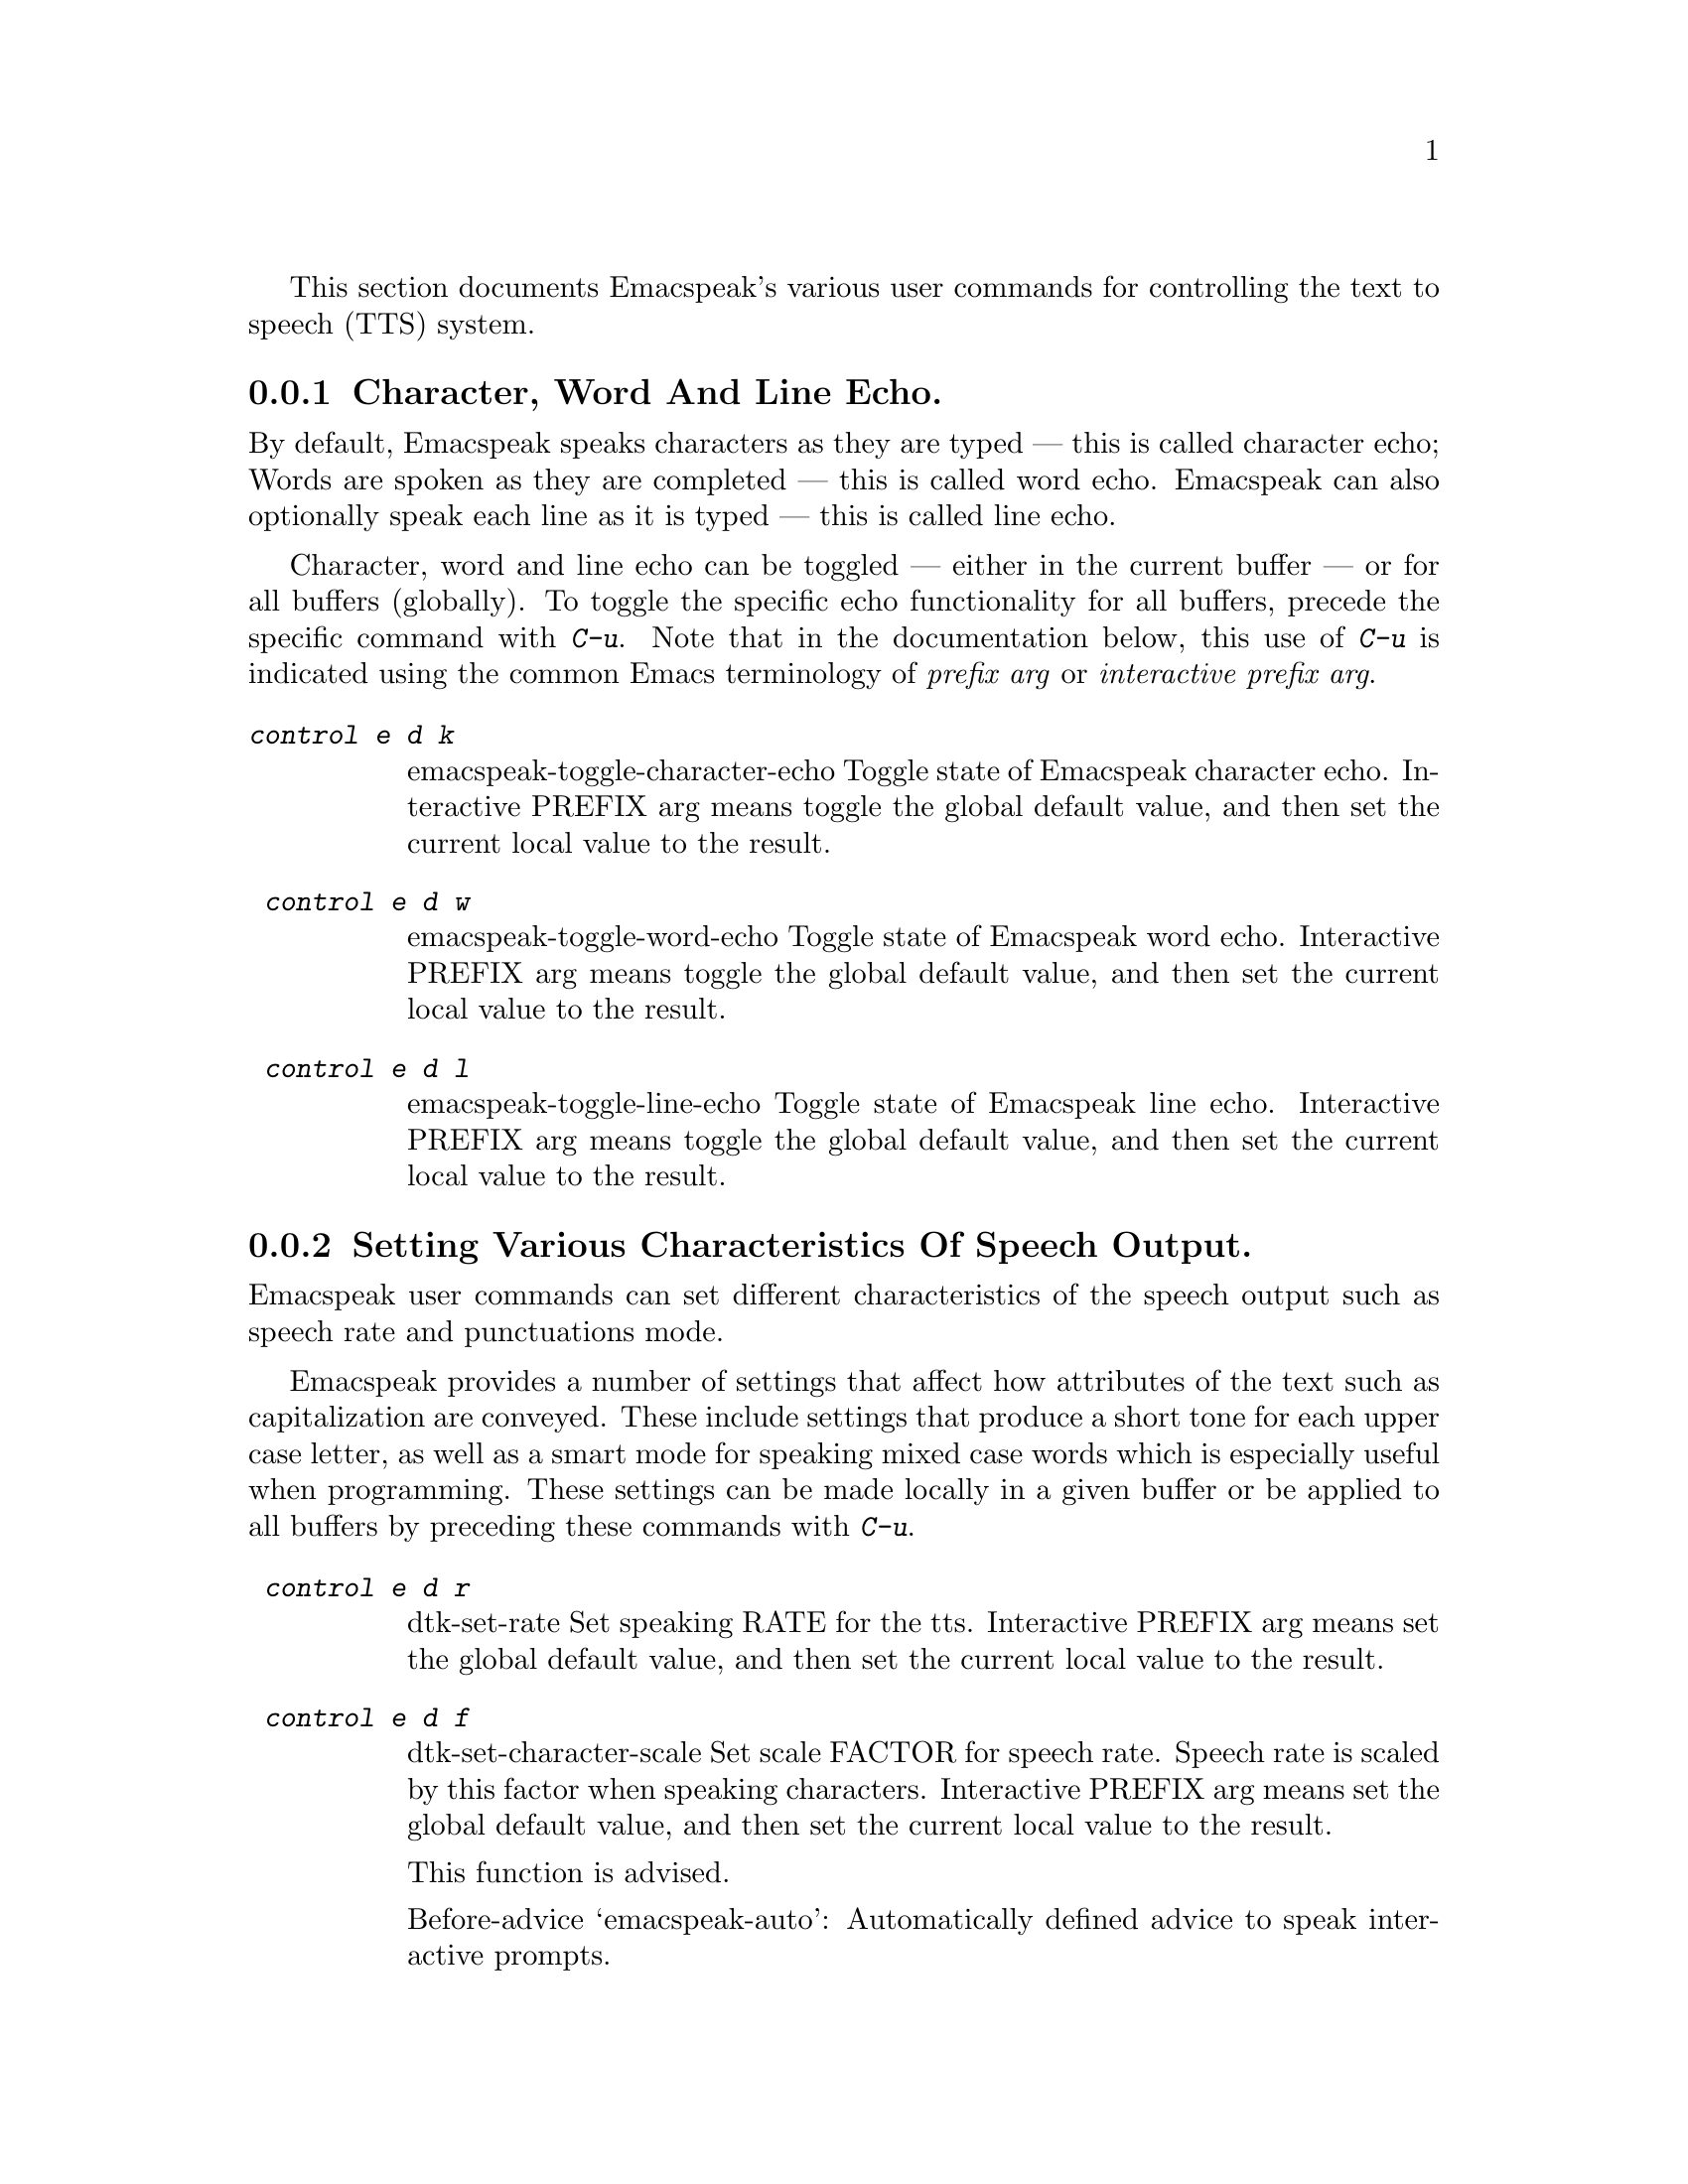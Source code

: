 @c $Id$
 

@cindex tts
@cindex speech system
@cindex speech settings

This section documents Emacspeak's  various user commands for controlling the
text to speech (TTS) system.

@menu
* Controlling Echo::             Character, Word and Line Echo.
* Speech Output  Control::       Indicating case, capitalization and indentation.
* Miscellaneous:: Miscellaneous TTS Commands.
@end menu

@node  Controlling Echo
@subsection   Character, Word And Line Echo.

@cindex line echo
@cindex character echo
@cindex word echo

By default, Emacspeak speaks characters as they are typed --- this is
called character echo; Words are spoken as they are completed --- this is
called word echo.  Emacspeak can also optionally speak each line as it
is typed --- this is called line echo.

Character, word and line echo can be toggled --- either in the current
buffer --- or for all buffers (globally).
To toggle the specific echo functionality for all buffers, precede the
specific command with @kbd{C-u}.
Note that in the documentation below, this use of @kbd{C-u} is indicated 
using the common Emacs terminology of @emph{prefix arg} or
@emph{interactive prefix arg}.

@table @kbd 
@findex  emacspeak-toggle-character-echo
 @kindex  control e d k 
@item  @kbd{control e d k }
emacspeak-toggle-character-echo
 Toggle state of  Emacspeak  character echo.
Interactive PREFIX arg means toggle  the global default value, and then set the
current local  value to the result.


@findex  emacspeak-toggle-word-echo
 @kindex  control e d w 
 
@item @kbd{ control e d w }
emacspeak-toggle-word-echo
 Toggle state of  Emacspeak  word echo.
Interactive PREFIX arg means toggle  the global default value, and then set the
current local  value to the result.


@findex  emacspeak-toggle-line-echo
 @kindex  control e d l 
 
@item @kbd{ control e d l }
emacspeak-toggle-line-echo
 Toggle state of  Emacspeak  line echo.
Interactive PREFIX arg means toggle  the global default value, and then set the
current local  value to the result.
@end table

@node Speech Output  Control
@subsection Setting Various Characteristics Of Speech Output.

Emacspeak user commands can set different characteristics of the speech
output such as speech rate and  punctuations mode.


Emacspeak provides a number of settings that affect how  attributes of
the text such as capitalization are conveyed.
These include settings that produce a short tone for each upper case
letter,  as well as a smart mode for speaking mixed case words which is
especially useful when programming.
These settings can be made locally in a given buffer or be applied to
all buffers by preceding these commands with @kbd{C-u}.

@table @kbd 

@findex  dtk-set-rate
 @kindex  control e d r 
 
@item @kbd{ control e d r }
dtk-set-rate
 Set speaking RATE for the tts.
Interactive PREFIX arg means set   the global default value, and then set the
current local  value to the result.


@findex  dtk-set-character-scale
 @kindex  control e d f 
 
@item @kbd{ control e d f }
dtk-set-character-scale
 Set scale FACTOR for   speech rate.
Speech rate is scaled by this factor
when speaking characters.
Interactive PREFIX arg means set   the global default value, and then set the
current local  value to the result.

This function is advised.

Before-advice `emacspeak-auto':
Automatically defined advice to speak interactive prompts. 


@findex  dtk-set-predefined-speech-rate
 @kindex  control e d 9   control e d 8   control e d 7   control e d 6   control e d 5   control e d 4   control e d 3   control e d 2   control e d 1   control e d 0 
 
@item @kbd{ control e d 9   control e d 8   control e d 7   control e d 6   control e d 5   control e d 4   control e d 3   control e d 2   control e d 1   control e d 0 }
dtk-set-predefined-speech-rate
 Set speech rate to one of nine predefined levels.
Interactive PREFIX arg says to set the rate globally.


@findex  dtk-set-punctuations
 @kindex  control e d p 
 
@item @kbd{ control e d p }
dtk-set-punctuations
 Set punctuation mode to MODE.
Possible values are `some', `all', or `none'.
Interactive PREFIX arg means set   the global default value, and then set the
current local  value to the result.



@findex  dtk-set-pronunciation-mode
 @kindex  control e d m 
 
@item @kbd{ control e d m }
dtk-set-pronunciation-mode
 Set pronunciation MODE.
This command is valid only for newer
Dectalks, e.g.  the Dectalk Express.  Possible values are `math, name,
europe, spell', all of which can be turned on or off.
Argument STATE specifies new state.



@findex  dtk-toggle-split-caps
 @kindex  control e d s 

@item @kbd{ control e d s }
dtk-toggle-split-caps
 Toggle split caps mode.
Split caps mode is useful when reading
Hungarian notation in program source code.  Interactive PREFIX arg
means toggle the global default value, and then set the current local
value to the result.


@findex  dtk-toggle-capitalization
 @kindex  control e d c 
 
@item @kbd{ control e d c }
dtk-toggle-capitalization
 Toggle capitalization.
when set, capitalization is indicated by a
short beep.  Interactive PREFIX arg means toggle the global default
value, and then set the current local value to the result.


@findex  dtk-toggle-allcaps-beep
 @kindex  control e d  cap C  
 
@item @kbd{ control e d  cap C  }
dtk-toggle-allcaps-beep
 Toggle allcaps-beep.
when set, allcaps words  are  indicated by a
short beep.  Interactive PREFIX arg means toggle the global default
value, and then set the current local value to the result.
Note that allcaps-beep is a very useful thing when programming.
However it is irritating to have it on when reading documents.
@end table

In addition, Emacspeak can convey the indentation of lines as they are
spoken--
this is relevant when programming  and is the default when working with
program source.



@table @kbd

@findex  emacspeak-toggle-audio-indentation
 @kindex  control e d i 
 
@item @kbd{ control e d i }
emacspeak-toggle-audio-indentation
 Toggle state of  Emacspeak  audio indentation.
Interactive PREFIX arg means toggle  the global default value, and then set the
current local  value to the result.
Specifying the method of indentation as `tones'
results in the Dectalk producing a tone whose length is a function of the
line's indentation.  Specifying `speak'
results in the number of initial spaces being spoken.

Indentation feedback style is set by option 
emacspeak-audio-indentation-method
@vindex  emacspeak-audio-indentation-method

The default value is  @code{"speak"}

See variable `emacspeak-audio-indentation-methods' for
possible values.
Automatically becomes local in any buffer where it is set.

@end table
@node Miscellaneous
@subsection Miscellaneous Speech Commands


Speech can be stopped using command @code{dtk-stop}
--- though in normal use, 
the action of moving the cursor will stop ongoing speech. 
The speech server can be stopped and restarted for cases where the user
wants to switch to a different server --- or in the rare case to nuke a
runaway speech server.


@table @kbd

@findex  dtk-stop
 @kindex     pause   control e s   
 
@item @kbd{Control e s}
dtk-stop
 Stop speech now.

@findex  dtk-toggle-quiet
 @kindex  control e d q 
 
@item @kbd{ control e d q }
dtk-toggle-quiet
 Toggle state of the speech device between being quiet and talkative.
Useful if you want to continue using an Emacs session that has
emacspeak loaded but wish to make the speech shut up.
Optional argument PREFIX specifies whether speech is turned off in the current buffer or in all buffers.



@findex  dtk-emergency-restart
 @kindex  control e control s 
 
@item @kbd{ control e control s }
dtk-emergency-restart
 Use this to nuke the currently running dtk server and restart it.
Useful if you want to switch to another synthesizer while emacspeak is
running.  Also useful for emergency stopping of speech.


@end table


Finally, here are the remaining commands available via the TTS related
keymap @kbd{C-e d}.

@table @kbd

@findex  dtk-add-cleanup-pattern
 @kindex  control e d a 
 
@item @kbd{ control e d a }
dtk-add-cleanup-pattern
 Add this pattern to the list of repeating patterns that are cleaned up.
Optional interactive prefix arg deletes  this pattern if
previously added.  Cleaning up repeated patterns results in emacspeak
speaking the pattern followed by a repeat count instead of speaking
all the characters making up the pattern.  Thus, by adding the
repeating pattern `.' (this is already added by default) emacspeak
will say ``aw fifteen dot'' when speaking the string
``...............'' instead of ``period period period period ''.




@findex  dtk-select-server
 @kindex  control e d d 
 
@item @kbd{ control e d d }
dtk-select-server
 Select a speech server interactively.
This will be the server that is used when you next call either
M-x dtk-initialize or C-e C-s.
Argument PROGRAM specifies the speech server program.


@findex  dtk-toggle-splitting-on-white-space
 @kindex  control e d SPACE 
 
@item @kbd{ control e d SPACE }
dtk-toggle-splitting-on-white-space
 Toggle splitting of speech on white space.
This affects the internal state of emacspeak that decides if we split
text purely by clause boundaries, or also include
whitespace.  By default, emacspeak sends a clause at a time
to the speech device.  This produces fluent speech for
normal use.  However in modes such as `shell-mode' and some
programming language modes, clause markers appear
infrequently, and this can result in large amounts of text
being sent to the speech device at once, making the system
unresponsive when asked to stop talking.  Splitting on white
space makes emacspeak's stop command responsive.  However,
when splitting on white space, the speech sounds choppy
since the synthesizer is getting a word at a time.



@findex  dtk-set-chunk-separator-syntax
 @kindex  control e d RETURN 
 
@item @kbd{ control e d RETURN }
dtk-set-chunk-separator-syntax
 Interactively set how text is split in chunks.
See the Emacs documentation on syntax tables for details on how characters are
classified into various syntactic classes.
Argument S specifies the syntax class.


@findex  emacspeak-dial-dtk
 @kindex  control e d t 
 
@item @kbd{ control e d t }
emacspeak-dial-dtk
 Prompt for and dial a phone NUMBER with the Dectalk.


@findex  emacspeak-dtk-speak-version
 @kindex  control e d  cap V  
 
@item @kbd{ control e d  cap V  }
emacspeak-dtk-speak-version
 Use this to find out which version of the TTS firmware you are running.


@findex  emacspeak-zap-dtk
 @kindex  control e d z 
 
@item @kbd{ control e d z }
emacspeak-zap-dtk
 Send this command to the TTS engine  directly.

@end table
